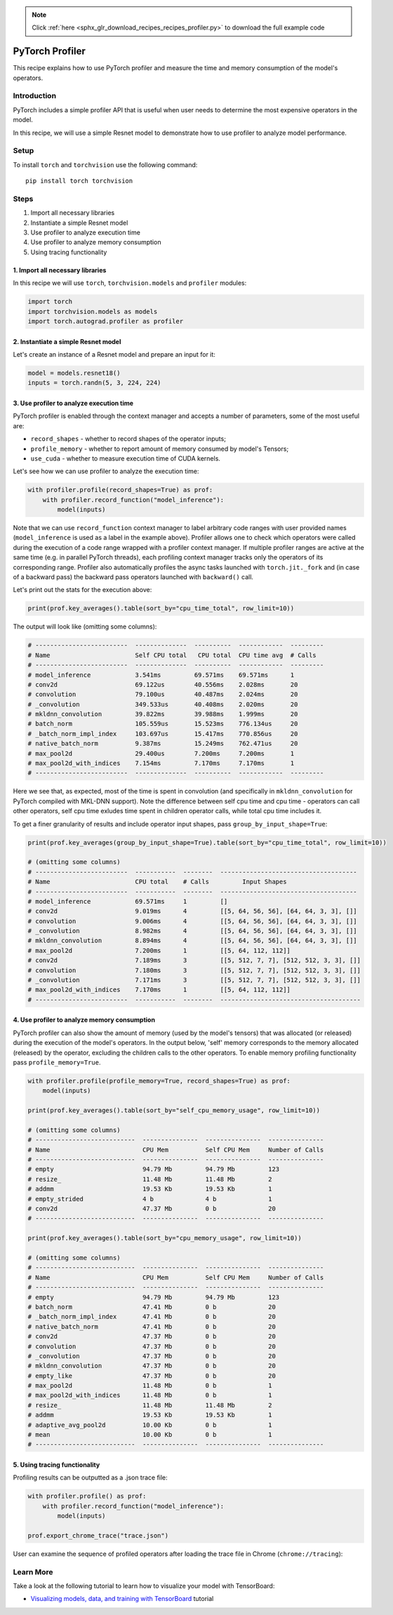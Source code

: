 .. note::
    :class: sphx-glr-download-link-note

    Click :ref:`here <sphx_glr_download_recipes_recipes_profiler.py>` to download the full example code
.. rst-class:: sphx-glr-example-title

.. _sphx_glr_recipes_recipes_profiler.py:


PyTorch Profiler
====================================
This recipe explains how to use PyTorch profiler and measure the time and
memory consumption of the model's operators.

Introduction
------------
PyTorch includes a simple profiler API that is useful when user needs
to determine the most expensive operators in the model.

In this recipe, we will use a simple Resnet model to demonstrate how to
use profiler to analyze model performance.

Setup
-----
To install ``torch`` and ``torchvision`` use the following command:

::

   pip install torch torchvision
Steps
-----

1. Import all necessary libraries
2. Instantiate a simple Resnet model
3. Use profiler to analyze execution time
4. Use profiler to analyze memory consumption
5. Using tracing functionality

1. Import all necessary libraries
~~~~~~~~~~~~~~~~~~~~~~~~~~~~~~~~~~~~~~~~~~~~~~~~~~~~~~

In this recipe we will use ``torch``, ``torchvision.models``
and ``profiler`` modules:



.. code-block:: default


    import torch
    import torchvision.models as models
    import torch.autograd.profiler as profiler



2. Instantiate a simple Resnet model
~~~~~~~~~~~~~~~~~~~~~~~~~~~~~~~~~~~~~~~~~~~~~~

Let's create an instance of a Resnet model and prepare an input
for it:



.. code-block:: default


    model = models.resnet18()
    inputs = torch.randn(5, 3, 224, 224)


3. Use profiler to analyze execution time
~~~~~~~~~~~~~~~~~~~~~~~~~~~~~~~~~~~~~~~~~~~~~~~~~~~~~~~~~~~~~~

PyTorch profiler is enabled through the context manager and accepts
a number of parameters, some of the most useful are:

- ``record_shapes`` - whether to record shapes of the operator inputs;
- ``profile_memory`` - whether to report amount of memory consumed by
  model's Tensors;
- ``use_cuda`` - whether to measure execution time of CUDA kernels.

Let's see how we can use profiler to analyze the execution time:


.. code-block:: default


    with profiler.profile(record_shapes=True) as prof:
        with profiler.record_function("model_inference"):
            model(inputs)


Note that we can use ``record_function`` context manager to label
arbitrary code ranges with user provided names
(``model_inference`` is used as a label in the example above).
Profiler allows one to check which operators were called during the
execution of a code range wrapped with a profiler context manager.
If multiple profiler ranges are active at the same time (e.g. in
parallel PyTorch threads), each profiling context manager tracks only
the operators of its corresponding range.
Profiler also automatically profiles the async tasks launched
with ``torch.jit._fork`` and (in case of a backward pass)
the backward pass operators launched with ``backward()`` call.

Let's print out the stats for the execution above:


.. code-block:: default


    print(prof.key_averages().table(sort_by="cpu_time_total", row_limit=10))


The output will look like (omitting some columns):


.. code-block:: default


    # -------------------------  --------------  ----------  ------------  ---------
    # Name                       Self CPU total   CPU total  CPU time avg  # Calls
    # -------------------------  --------------  ----------  ------------  ---------
    # model_inference            3.541ms         69.571ms    69.571ms      1
    # conv2d                     69.122us        40.556ms    2.028ms       20
    # convolution                79.100us        40.487ms    2.024ms       20
    # _convolution               349.533us       40.408ms    2.020ms       20
    # mkldnn_convolution         39.822ms        39.988ms    1.999ms       20
    # batch_norm                 105.559us       15.523ms    776.134us     20
    # _batch_norm_impl_index     103.697us       15.417ms    770.856us     20
    # native_batch_norm          9.387ms         15.249ms    762.471us     20
    # max_pool2d                 29.400us        7.200ms     7.200ms       1
    # max_pool2d_with_indices    7.154ms         7.170ms     7.170ms       1
    # -------------------------  --------------  ----------  ------------  ---------


Here we see that, as expected, most of the time is spent in convolution (and specifically in ``mkldnn_convolution``
for PyTorch compiled with MKL-DNN support).
Note the difference between self cpu time and cpu time - operators can call other operators, self cpu time exludes time
spent in children operator calls, while total cpu time includes it.

To get a finer granularity of results and include operator input shapes, pass ``group_by_input_shape=True``:


.. code-block:: default


    print(prof.key_averages(group_by_input_shape=True).table(sort_by="cpu_time_total", row_limit=10))

    # (omitting some columns)
    # -------------------------  -----------  --------  -------------------------------------
    # Name                       CPU total    # Calls         Input Shapes
    # -------------------------  -----------  --------  -------------------------------------
    # model_inference            69.571ms     1         []
    # conv2d                     9.019ms      4         [[5, 64, 56, 56], [64, 64, 3, 3], []]
    # convolution                9.006ms      4         [[5, 64, 56, 56], [64, 64, 3, 3], []]
    # _convolution               8.982ms      4         [[5, 64, 56, 56], [64, 64, 3, 3], []]
    # mkldnn_convolution         8.894ms      4         [[5, 64, 56, 56], [64, 64, 3, 3], []]
    # max_pool2d                 7.200ms      1         [[5, 64, 112, 112]]
    # conv2d                     7.189ms      3         [[5, 512, 7, 7], [512, 512, 3, 3], []]
    # convolution                7.180ms      3         [[5, 512, 7, 7], [512, 512, 3, 3], []]
    # _convolution               7.171ms      3         [[5, 512, 7, 7], [512, 512, 3, 3], []]
    # max_pool2d_with_indices    7.170ms      1         [[5, 64, 112, 112]]
    # -------------------------  -----------  --------  --------------------------------------



4. Use profiler to analyze memory consumption
~~~~~~~~~~~~~~~~~~~~~~~~~~~~~~~~~~~~~~~~~~~~~~~~~~~~~~

PyTorch profiler can also show the amount of memory (used by the model's tensors)
that was allocated (or released) during the execution of the model's operators.
In the output below, 'self' memory corresponds to the memory allocated (released)
by the operator, excluding the children calls to the other operators.
To enable memory profiling functionality pass ``profile_memory=True``.


.. code-block:: default


    with profiler.profile(profile_memory=True, record_shapes=True) as prof:
        model(inputs)

    print(prof.key_averages().table(sort_by="self_cpu_memory_usage", row_limit=10))

    # (omitting some columns)
    # ---------------------------  ---------------  ---------------  ---------------
    # Name                         CPU Mem          Self CPU Mem     Number of Calls
    # ---------------------------  ---------------  ---------------  ---------------
    # empty                        94.79 Mb         94.79 Mb         123
    # resize_                      11.48 Mb         11.48 Mb         2
    # addmm                        19.53 Kb         19.53 Kb         1
    # empty_strided                4 b              4 b              1
    # conv2d                       47.37 Mb         0 b              20
    # ---------------------------  ---------------  ---------------  ---------------

    print(prof.key_averages().table(sort_by="cpu_memory_usage", row_limit=10))

    # (omitting some columns)
    # ---------------------------  ---------------  ---------------  ---------------
    # Name                         CPU Mem          Self CPU Mem     Number of Calls
    # ---------------------------  ---------------  ---------------  ---------------
    # empty                        94.79 Mb         94.79 Mb         123
    # batch_norm                   47.41 Mb         0 b              20
    # _batch_norm_impl_index       47.41 Mb         0 b              20
    # native_batch_norm            47.41 Mb         0 b              20
    # conv2d                       47.37 Mb         0 b              20
    # convolution                  47.37 Mb         0 b              20
    # _convolution                 47.37 Mb         0 b              20
    # mkldnn_convolution           47.37 Mb         0 b              20
    # empty_like                   47.37 Mb         0 b              20
    # max_pool2d                   11.48 Mb         0 b              1
    # max_pool2d_with_indices      11.48 Mb         0 b              1
    # resize_                      11.48 Mb         11.48 Mb         2
    # addmm                        19.53 Kb         19.53 Kb         1
    # adaptive_avg_pool2d          10.00 Kb         0 b              1
    # mean                         10.00 Kb         0 b              1
    # ---------------------------  ---------------  ---------------  ---------------


5. Using tracing functionality
~~~~~~~~~~~~~~~~~~~~~~~~~~~~~~~~~~~~~~~~~~~~~~~~~~~~~~

Profiling results can be outputted as a .json trace file:


.. code-block:: default


    with profiler.profile() as prof:
        with profiler.record_function("model_inference"):
            model(inputs)

    prof.export_chrome_trace("trace.json")


User can examine the sequence of profiled operators after loading the trace file
in Chrome (``chrome://tracing``):

.. image:: ../../_static/img/trace_img.png
   :scale: 25 %

Learn More
----------

Take a look at the following tutorial to learn how to visualize your model with TensorBoard:

-  `Visualizing models, data, and training with TensorBoard <https://pytorch.org/tutorials/intermediate/tensorboard_tutorial.html>`_ tutorial



.. rst-class:: sphx-glr-timing

   **Total running time of the script:** ( 0 minutes  0.000 seconds)


.. _sphx_glr_download_recipes_recipes_profiler.py:


.. only :: html

 .. container:: sphx-glr-footer
    :class: sphx-glr-footer-example



  .. container:: sphx-glr-download

     :download:`Download Python source code: profiler.py <profiler.py>`



  .. container:: sphx-glr-download

     :download:`Download Jupyter notebook: profiler.ipynb <profiler.ipynb>`


.. only:: html

 .. rst-class:: sphx-glr-signature

    `Gallery generated by Sphinx-Gallery <https://sphinx-gallery.readthedocs.io>`_
